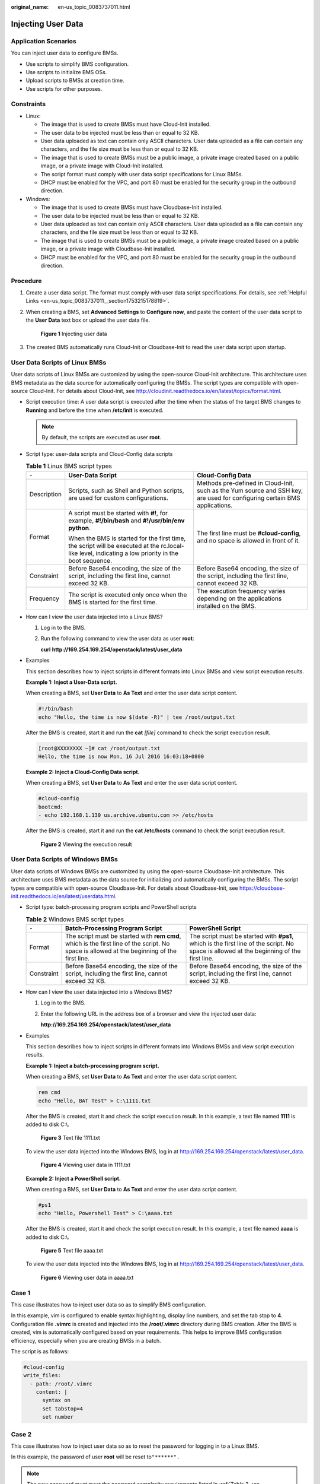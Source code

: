 :original_name: en-us_topic_0083737011.html

.. _en-us_topic_0083737011:

Injecting User Data
===================

Application Scenarios
---------------------

You can inject user data to configure BMSs.

-  Use scripts to simplify BMS configuration.
-  Use scripts to initialize BMS OSs.
-  Upload scripts to BMSs at creation time.
-  Use scripts for other purposes.

Constraints
-----------

-  Linux:

   -  The image that is used to create BMSs must have Cloud-Init installed.
   -  The user data to be injected must be less than or equal to 32 KB.
   -  User data uploaded as text can contain only ASCII characters. User data uploaded as a file can contain any characters, and the file size must be less than or equal to 32 KB.
   -  The image that is used to create BMSs must be a public image, a private image created based on a public image, or a private image with Cloud-Init installed.
   -  The script format must comply with user data script specifications for Linux BMSs.
   -  DHCP must be enabled for the VPC, and port 80 must be enabled for the security group in the outbound direction.

-  Windows:

   -  The image that is used to create BMSs must have Cloudbase-Init installed.
   -  The user data to be injected must be less than or equal to 32 KB.
   -  User data uploaded as text can contain only ASCII characters. User data uploaded as a file can contain any characters, and the file size must be less than or equal to 32 KB.
   -  The image that is used to create BMSs must be a public image, a private image created based on a public image, or a private image with Cloudbase-Init installed.
   -  DHCP must be enabled for the VPC, and port 80 must be enabled for the security group in the outbound direction.

Procedure
---------

#. Create a user data script. The format must comply with user data script specifications. For details, see :ref:`Helpful Links <en-us_topic_0083737011__section1753215178819>`.

#. When creating a BMS, set **Advanced Settings** to **Configure now**, and paste the content of the user data script to the **User Data** text box or upload the user data file.


   .. figure:: /_static/images/en-us_image_0158637172.png
      :alt: **Figure 1** Injecting user data

      **Figure 1** Injecting user data

#. The created BMS automatically runs Cloud-Init or Cloudbase-Init to read the user data script upon startup.

User Data Scripts of Linux BMSs
-------------------------------

User data scripts of Linux BMSs are customized by using the open-source Cloud-Init architecture. This architecture uses BMS metadata as the data source for automatically configuring the BMSs. The script types are compatible with open-source Cloud-Init. For details about Cloud-Init, see http://cloudinit.readthedocs.io/en/latest/topics/format.html.

-  Script execution time: A user data script is executed after the time when the status of the target BMS changes to **Running** and before the time when **/etc/init** is executed.

   .. note::

      By default, the scripts are executed as user **root**.

-  Script type: user-data scripts and Cloud-Config data scripts

   .. table:: **Table 1** Linux BMS script types

      +-----------------------+-----------------------------------------------------------------------------------------------------------------------------------------------------+---------------------------------------------------------------------------------------------------------------------------+
      | ``-``                 | User-Data Script                                                                                                                                    | Cloud-Config Data                                                                                                         |
      +=======================+=====================================================================================================================================================+===========================================================================================================================+
      | Description           | Scripts, such as Shell and Python scripts, are used for custom configurations.                                                                      | Methods pre-defined in Cloud-Init, such as the Yum source and SSH key, are used for configuring certain BMS applications. |
      +-----------------------+-----------------------------------------------------------------------------------------------------------------------------------------------------+---------------------------------------------------------------------------------------------------------------------------+
      | Format                | A script must be started with **#!**, for example, **#!/bin/bash** and **#!/usr/bin/env python**.                                                   | The first line must be **#cloud-config**, and no space is allowed in front of it.                                         |
      |                       |                                                                                                                                                     |                                                                                                                           |
      |                       | When the BMS is started for the first time, the script will be executed at the rc.local-like level, indicating a low priority in the boot sequence. |                                                                                                                           |
      +-----------------------+-----------------------------------------------------------------------------------------------------------------------------------------------------+---------------------------------------------------------------------------------------------------------------------------+
      | Constraint            | Before Base64 encoding, the size of the script, including the first line, cannot exceed 32 KB.                                                      | Before Base64 encoding, the size of the script, including the first line, cannot exceed 32 KB.                            |
      +-----------------------+-----------------------------------------------------------------------------------------------------------------------------------------------------+---------------------------------------------------------------------------------------------------------------------------+
      | Frequency             | The script is executed only once when the BMS is started for the first time.                                                                        | The execution frequency varies depending on the applications installed on the BMS.                                        |
      +-----------------------+-----------------------------------------------------------------------------------------------------------------------------------------------------+---------------------------------------------------------------------------------------------------------------------------+

-  How can I view the user data injected into a Linux BMS?

   #. Log in to the BMS.

   #. Run the following command to view the user data as user **root**:

      **curl** **http://169.254.169.254/openstack/latest/user_data**

-  Examples

   This section describes how to inject scripts in different formats into Linux BMSs and view script execution results.

   **Example 1: Inject a User-Data script.**

   When creating a BMS, set **User Data** to **As Text** and enter the user data script content.

   .. code-block::

      #!/bin/bash
      echo "Hello, the time is now $(date -R)" | tee /root/output.txt

   After the BMS is created, start it and run the **cat** *[file]* command to check the script execution result.

   .. code-block:: console

      [root@XXXXXXXX ~]# cat /root/output.txt
      Hello, the time is now Mon, 16 Jul 2016 16:03:18+0800

   **Example 2: Inject a Cloud-Config Data script.**

   When creating a BMS, set **User Data** to **As Text** and enter the user data script content.

   .. code-block::

      #cloud-config
      bootcmd:
      - echo 192.168.1.130 us.archive.ubuntu.com >> /etc/hosts

   After the BMS is created, start it and run the **cat** **/etc/hosts** command to check the script execution result.


   .. figure:: /_static/images/en-us_image_0158665921.png
      :alt: **Figure 2** Viewing the execution result

      **Figure 2** Viewing the execution result

User Data Scripts of Windows BMSs
---------------------------------

User data scripts of Windows BMSs are customized by using the open-source Cloudbase-Init architecture. This architecture uses BMS metadata as the data source for initializing and automatically configuring the BMSs. The script types are compatible with open-source Cloudbase-Init. For details about Cloudbase-Init, see https://cloudbase-init.readthedocs.io/en/latest/userdata.html.

-  Script type: batch-processing program scripts and PowerShell scripts

   .. table:: **Table 2** Windows BMS script types

      +------------+---------------------------------------------------------------------------------------------------------------------------------------------+------------------------------------------------------------------------------------------------------------------------------------------+
      | ``-``      | Batch-Processing Program Script                                                                                                             | PowerShell Script                                                                                                                        |
      +============+=============================================================================================================================================+==========================================================================================================================================+
      | Format     | The script must be started with **rem cmd**, which is the first line of the script. No space is allowed at the beginning of the first line. | The script must be started with **#ps1**, which is the first line of the script. No space is allowed at the beginning of the first line. |
      +------------+---------------------------------------------------------------------------------------------------------------------------------------------+------------------------------------------------------------------------------------------------------------------------------------------+
      | Constraint | Before Base64 encoding, the size of the script, including the first line, cannot exceed 32 KB.                                              | Before Base64 encoding, the size of the script, including the first line, cannot exceed 32 KB.                                           |
      +------------+---------------------------------------------------------------------------------------------------------------------------------------------+------------------------------------------------------------------------------------------------------------------------------------------+

-  How can I view the user data injected into a Windows BMS?

   #. Log in to the BMS.

   #. Enter the following URL in the address box of a browser and view the injected user data:

      **http://169.254.169.254/openstack/latest/user_data**

-  Examples

   This section describes how to inject scripts in different formats into Windows BMSs and view script execution results.

   **Example 1: Inject a batch-processing program script.**

   When creating a BMS, set **User Data** to **As Text** and enter the user data script content.

   .. code-block::

      rem cmd
      echo "Hello, BAT Test" > C:\1111.txt

   After the BMS is created, start it and check the script execution result. In this example, a text file named **1111** is added to disk C:\\.


   .. figure:: /_static/images/en-us_image_0158694649.png
      :alt: **Figure 3** Text file 1111.txt

      **Figure 3** Text file 1111.txt

   To view the user data injected into the Windows BMS, log in at http://169.254.169.254/openstack/latest/user_data.


   .. figure:: /_static/images/en-us_image_0158694650.png
      :alt: **Figure 4** Viewing user data in 1111.txt

      **Figure 4** Viewing user data in 1111.txt

   **Example 2: Inject a PowerShell script.**

   When creating a BMS, set **User Data** to **As Text** and enter the user data script content.

   .. code-block::

      #ps1
      echo "Hello, Powershell Test" > C:\aaaa.txt

   After the BMS is created, start it and check the script execution result. In this example, a text file named **aaaa** is added to disk C:\\.


   .. figure:: /_static/images/en-us_image_0158694651.png
      :alt: **Figure 5** Text file aaaa.txt

      **Figure 5** Text file aaaa.txt

   To view the user data injected into the Windows BMS, log in at http://169.254.169.254/openstack/latest/user_data.


   .. figure:: /_static/images/en-us_image_0158694652.jpg
      :alt: **Figure 6** Viewing user data in aaaa.txt

      **Figure 6** Viewing user data in aaaa.txt

Case 1
------

This case illustrates how to inject user data so as to simplify BMS configuration.

In this example, vim is configured to enable syntax highlighting, display line numbers, and set the tab stop to **4**. Configuration file **.vimrc** is created and injected into the **/root/.vimrc** directory during BMS creation. After the BMS is created, vim is automatically configured based on your requirements. This helps to improve BMS configuration efficiency, especially when you are creating BMSs in a batch.

The script is as follows:

.. code-block::

   #cloud-config
   write_files:
     - path: /root/.vimrc
       content: |
         syntax on
         set tabstop=4
         set number

Case 2
------

This case illustrates how to inject user data so as to reset the password for logging in to a Linux BMS.

In this example, the password of user **root** will be reset to\ ``"******".``

.. note::

   The new password must meet the password complexity requirements listed in :ref:`Table 3 <en-us_topic_0083737011__table17998105810568>`.

.. _en-us_topic_0083737011__table17998105810568:

.. table:: **Table 3** Password requirements

   +-----------------------+--------------------------------------------------------------------------------------------------------------------------------------------------+-----------------------+
   | Parameter             | Requirements                                                                                                                                     | Example Value         |
   +=======================+==================================================================================================================================================+=======================+
   | Password              | -  Consists of 8 to 26 characters.                                                                                                               | Test12$@              |
   |                       | -  Must contain at least three of the following character types:                                                                                 |                       |
   |                       |                                                                                                                                                  |                       |
   |                       |    -  Uppercase letters                                                                                                                          |                       |
   |                       |    -  Lowercase letters                                                                                                                          |                       |
   |                       |    -  Digits                                                                                                                                     |                       |
   |                       |    -  Special characters\ ``!@$%^-_=+[]{}:,./?``                                                                                                 |                       |
   |                       |                                                                                                                                                  |                       |
   |                       | -  Cannot contain the username or the username spelled backwards.                                                                                |                       |
   |                       | -  Cannot contain more than two characters in the same sequence as they appear in the username. (This requirement applies only to Windows BMSs.) |                       |
   +-----------------------+--------------------------------------------------------------------------------------------------------------------------------------------------+-----------------------+

The script is as follows (retain the indentation in the following script):

.. code-block::

   #cloud-config
   chpasswd:
     list: |
       root:******
     expire: False

After the BMS is created, you can use the new password to log in to it. To ensure system security, change the password of user **root** after logging in to the BMS for the first time.

Case 3
------

This case illustrates how to inject user data so as to create a user on a Windows BMS and set a password for the user.

In this example, the user's username is **abc**, its password is **\*****\***, and the user is added to the **administrators** user group.

.. note::

   The new password must meet the password complexity requirements listed in :ref:`Table 4 <en-us_topic_0083737011__table82807424619>`.

.. _en-us_topic_0083737011__table82807424619:

.. table:: **Table 4** Password requirements

   +-----------------------+--------------------------------------------------------------------------------------------------------------------------------------------------+-----------------------+
   | Parameter             | Requirements                                                                                                                                     | Example Value         |
   +=======================+==================================================================================================================================================+=======================+
   | Password              | -  Consists of 8 to 26 characters.                                                                                                               | Test12$@              |
   |                       | -  Must contain at least three of the following character types:                                                                                 |                       |
   |                       |                                                                                                                                                  |                       |
   |                       |    -  Uppercase letters                                                                                                                          |                       |
   |                       |    -  Lowercase letters                                                                                                                          |                       |
   |                       |    -  Digits                                                                                                                                     |                       |
   |                       |    -  Special characters\ ``!@$%^-_=+[]{}:,./?``                                                                                                 |                       |
   |                       |                                                                                                                                                  |                       |
   |                       | -  Cannot contain the username or the username spelled backwards.                                                                                |                       |
   |                       | -  Cannot contain more than two characters in the same sequence as they appear in the username. (This requirement applies only to Windows BMSs.) |                       |
   +-----------------------+--------------------------------------------------------------------------------------------------------------------------------------------------+-----------------------+

The script is as follows:

.. code-block::

   rem cmd
   net user abc ****** /add
   net localgroup administrators abc /add

After the BMS is created, you can use its username and password to log in to it.

Case 4
------

This case illustrates how to inject user data so as to update system software packages for a Linux BMS and enable the HTTPd service. After the user data is injected, you can use the HTTPd service.

The script is as follows:

.. code-block::

   #!/bin/bash
   yum update -y
   service httpd start
   chkconfig httpd on

Case 5
------

This case illustrates how to inject user data so as to assign the user **root** permission for remotely logging in to a Linux BMS. After injecting the file, you can log in to the BMS as user **root** in SSH key authentication mode.

The script is as follows:

.. code-block::

   #cloud-config
   disable_root: false
   runcmd:
   - sed -i 's/^PermitRootLogin.*$/PermitRootLogin without-password/' /etc/ssh/sshd_config
   - sed -i '/^KexAlgorithms.*$/d' /etc/ssh/sshd_config
   - service sshd restart

.. _en-us_topic_0083737011__section1753215178819:

Helpful Links
-------------

For more information about user data injection cases, visit the official Cloud-init/Cloudbase-init website:

-  https://cloudinit.readthedocs.io/en/latest/

-  https://cloudbase-init.readthedocs.io/en/latest/
